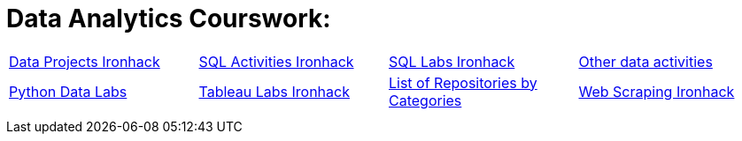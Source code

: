= Data Analytics Courswork:
:toc:
:toc-title: 
:toc-placement!:
ifdef::env-github[]
:imagesdir:
 https://gist.githubusercontent.com/path/to/gist/revision/dir/with/all/images
:tip-caption: :bulb:
:note-caption: :information_source:
:important-caption: :heavy_exclamation_mark:
:caution-caption: :fire:
:warning-caption: :warning:
endif::[]
ifndef::env-github[]
:imagesdir: ./
endif::[]


|===
|https://github.com/stars/jecastrom/lists/data-projects-ironhack[Data Projects Ironhack] |https://github.com/stars/jecastrom/lists/sql-ironhack-activities[SQL Activities Ironhack] |https://github.com/stars/jecastrom/lists/sql-ironhack-labs[SQL Labs Ironhack] |https://github.com/stars/jecastrom/lists/other-data-activities[Other data activities]
|https://github.com/stars/jecastrom/lists/python-data-labs[Python Data Labs] |https://github.com/stars/jecastrom/lists/tableau-labs-ironhack[Tableau Labs Ironhack]
|https://github.com/jecastrom?tab=stars[List of Repositories by Categories] |https://github.com/stars/jecastrom/lists/web-scraping-ironhack[Web Scraping Ironhack]
|
|
|
|
|
|
|
|
|
||===
